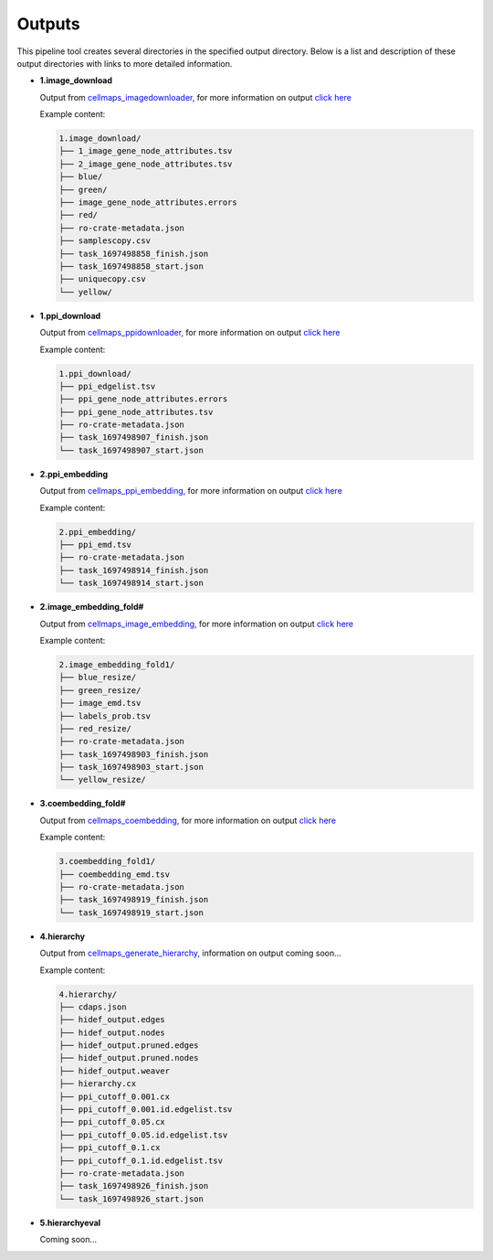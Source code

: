 ===========
Outputs
===========

This pipeline tool creates several directories in the specified output directory.
Below is a list and description of these output directories with links to more
detailed information.

* **1.image_download**

  Output from `cellmaps_imagedownloader, <https://cellmaps-imagedownloader.readthedocs.io>`__
  for more information on output `click here <https://cellmaps-imagedownloader.readthedocs.io/en/latest/outputs.html>`__

  Example content:

  .. code-block::

    1.image_download/
    ├── 1_image_gene_node_attributes.tsv
    ├── 2_image_gene_node_attributes.tsv
    ├── blue/
    ├── green/
    ├── image_gene_node_attributes.errors
    ├── red/
    ├── ro-crate-metadata.json
    ├── samplescopy.csv
    ├── task_1697498858_finish.json
    ├── task_1697498858_start.json
    ├── uniquecopy.csv
    └── yellow/

* **1.ppi_download**

  Output from `cellmaps_ppidownloader, <https://cellmaps-ppidownloader.readthedocs.io>`__
  for more information on output `click here <https://cellmaps-ppidownloader.readthedocs.io/en/latest/outputs.html>`__

  Example content:

  .. code-block::

    1.ppi_download/
    ├── ppi_edgelist.tsv
    ├── ppi_gene_node_attributes.errors
    ├── ppi_gene_node_attributes.tsv
    ├── ro-crate-metadata.json
    ├── task_1697498907_finish.json
    └── task_1697498907_start.json

* **2.ppi_embedding**

  Output from `cellmaps_ppi_embedding, <https://cellmaps-ppi-embedding.readthedocs.io>`__
  for more information on output `click here <https://cellmaps-ppi-embedding.readthedocs.io/en/latest/outputs.html>`__

  Example content:

  .. code-block::

    2.ppi_embedding/
    ├── ppi_emd.tsv
    ├── ro-crate-metadata.json
    ├── task_1697498914_finish.json
    └── task_1697498914_start.json


* **2.image_embedding_fold#**

  Output from `cellmaps_image_embedding, <https://cellmaps-image-embedding.readthedocs.io>`__
  for more information on output `click here <https://cellmaps-image-embedding.readthedocs.io/en/latest/outputs.html>`__

  Example content:

  .. code-block::

    2.image_embedding_fold1/
    ├── blue_resize/
    ├── green_resize/
    ├── image_emd.tsv
    ├── labels_prob.tsv
    ├── red_resize/
    ├── ro-crate-metadata.json
    ├── task_1697498903_finish.json
    ├── task_1697498903_start.json
    └── yellow_resize/


* **3.coembedding_fold#**

  Output from `cellmaps_coembedding, <https://cellmaps-coembedding.readthedocs.io>`__
  for more information on output `click here <https://cellmaps-coembedding.readthedocs.io/en/latest/outputs.html>`__

  Example content:

  .. code-block::

    3.coembedding_fold1/
    ├── coembedding_emd.tsv
    ├── ro-crate-metadata.json
    ├── task_1697498919_finish.json
    └── task_1697498919_start.json

* **4.hierarchy**

  Output from `cellmaps_generate_hierarchy, <https://cellmaps-generate-hierarchy.readthedocs.io>`__
  information on output coming soon...

  Example content:

  .. code-block::

    4.hierarchy/
    ├── cdaps.json
    ├── hidef_output.edges
    ├── hidef_output.nodes
    ├── hidef_output.pruned.edges
    ├── hidef_output.pruned.nodes
    ├── hidef_output.weaver
    ├── hierarchy.cx
    ├── ppi_cutoff_0.001.cx
    ├── ppi_cutoff_0.001.id.edgelist.tsv
    ├── ppi_cutoff_0.05.cx
    ├── ppi_cutoff_0.05.id.edgelist.tsv
    ├── ppi_cutoff_0.1.cx
    ├── ppi_cutoff_0.1.id.edgelist.tsv
    ├── ro-crate-metadata.json
    ├── task_1697498926_finish.json
    └── task_1697498926_start.json

* **5.hierarchyeval**

  Coming soon...

